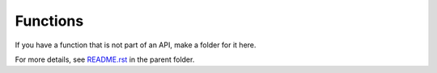 =========
Functions
=========

If you have a function that is not part of an API, make a folder for it here.

For more details, see `README.rst <../README.rst>`_ in the parent folder.
